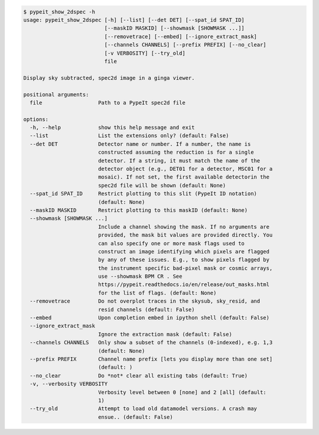 .. code-block:: console

    $ pypeit_show_2dspec -h
    usage: pypeit_show_2dspec [-h] [--list] [--det DET] [--spat_id SPAT_ID]
                              [--maskID MASKID] [--showmask [SHOWMASK ...]]
                              [--removetrace] [--embed] [--ignore_extract_mask]
                              [--channels CHANNELS] [--prefix PREFIX] [--no_clear]
                              [-v VERBOSITY] [--try_old]
                              file
    
    Display sky subtracted, spec2d image in a ginga viewer.
    
    positional arguments:
      file                  Path to a PypeIt spec2d file
    
    options:
      -h, --help            show this help message and exit
      --list                List the extensions only? (default: False)
      --det DET             Detector name or number. If a number, the name is
                            constructed assuming the reduction is for a single
                            detector. If a string, it must match the name of the
                            detector object (e.g., DET01 for a detector, MSC01 for a
                            mosaic). If not set, the first available detectorin the
                            spec2d file will be shown (default: None)
      --spat_id SPAT_ID     Restrict plotting to this slit (PypeIt ID notation)
                            (default: None)
      --maskID MASKID       Restrict plotting to this maskID (default: None)
      --showmask [SHOWMASK ...]
                            Include a channel showing the mask. If no arguments are
                            provided, the mask bit values are provided directly. You
                            can also specify one or more mask flags used to
                            construct an image identifying which pixels are flagged
                            by any of these issues. E.g., to show pixels flagged by
                            the instrument specific bad-pixel mask or cosmic arrays,
                            use --showmask BPM CR . See
                            https://pypeit.readthedocs.io/en/release/out_masks.html
                            for the list of flags. (default: None)
      --removetrace         Do not overplot traces in the skysub, sky_resid, and
                            resid channels (default: False)
      --embed               Upon completion embed in ipython shell (default: False)
      --ignore_extract_mask
                            Ignore the extraction mask (default: False)
      --channels CHANNELS   Only show a subset of the channels (0-indexed), e.g. 1,3
                            (default: None)
      --prefix PREFIX       Channel name prefix [lets you display more than one set]
                            (default: )
      --no_clear            Do *not* clear all existing tabs (default: True)
      -v, --verbosity VERBOSITY
                            Verbosity level between 0 [none] and 2 [all] (default:
                            1)
      --try_old             Attempt to load old datamodel versions. A crash may
                            ensue.. (default: False)
    